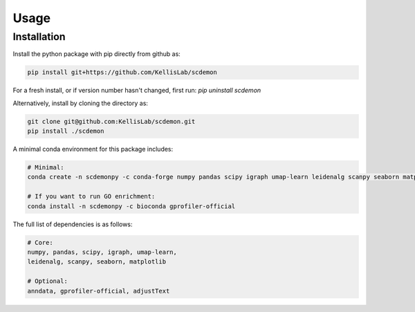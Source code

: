 Usage
=====

.. _installation:

Installation
------------

Install the python package with pip directly from github as: 

.. code-block:: bash

    pip install git+https://github.com/KellisLab/scdemon


For a fresh install, or if version number hasn't changed, first run: `pip uninstall scdemon`

Alternatively, install by cloning the directory as:

.. code-block:: bash

    git clone git@github.com:KellisLab/scdemon.git
    pip install ./scdemon


A minimal conda environment for this package includes:

.. code-block:: console

    # Minimal:
    conda create -n scdemonpy -c conda-forge numpy pandas scipy igraph umap-learn leidenalg scanpy seaborn matplotlib

    # If you want to run GO enrichment:
    conda install -n scdemonpy -c bioconda gprofiler-official


The full list of dependencies is as follows:

.. code-block:: console

    # Core:
    numpy, pandas, scipy, igraph, umap-learn, 
    leidenalg, scanpy, seaborn, matplotlib

    # Optional:
    anndata, gprofiler-official, adjustText

